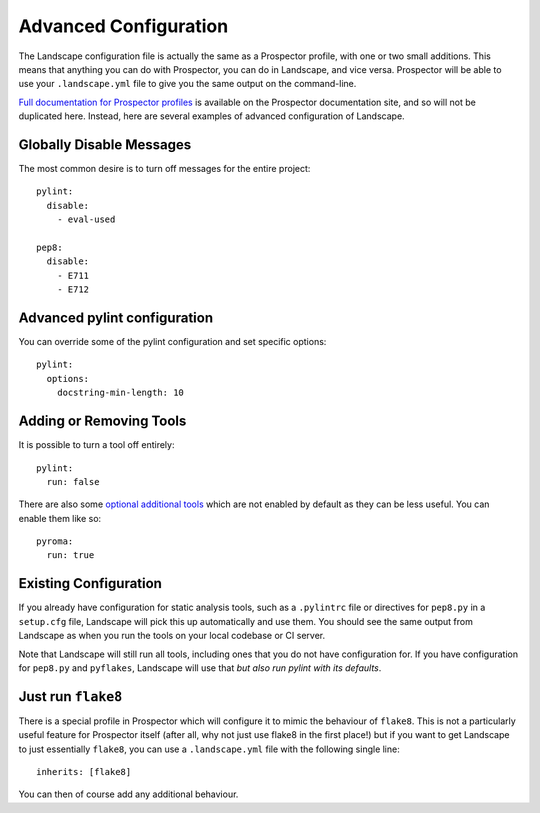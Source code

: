 Advanced Configuration
======================

The Landscape configuration file is actually the same as a Prospector profile, with one or two small additions.
This means that anything you can do with Prospector, you can do in Landscape, and vice versa. Prospector will
be able to use your ``.landscape.yml`` file to give you the same output on the command-line.

`Full documentation for Prospector profiles <http://prospector.readthedocs.org/en/master/profiles.html>`_ is
available on the Prospector documentation site, and so will not be duplicated here. Instead, here are several
examples of advanced configuration of Landscape.


Globally Disable Messages
-------------------------

The most common desire is to turn off messages for the entire project::

    pylint:
      disable:
        - eval-used

    pep8:
      disable:
        - E711
        - E712


Advanced pylint configuration
-----------------------------

You can override some of the pylint configuration and set specific options::

    pylint:
      options:
        docstring-min-length: 10


Adding or Removing Tools
------------------------

It is possible to turn a tool off entirely::

    pylint:
      run: false

There are also some `optional additional tools <http://prospector.readthedocs.org/en/master/supported_tools.html>`_
which are not enabled by default as they can be less useful. You can enable them like so::

    pyroma:
      run: true


Existing Configuration
----------------------

If you already have configuration for static analysis tools, such as a ``.pylintrc`` file or
directives for ``pep8.py`` in a ``setup.cfg`` file, Landscape will pick this up automatically
and use them. You should see the same output from Landscape as when you run the tools on your
local codebase or CI server.

Note that Landscape will still run all tools, including ones that you do not have configuration
for. If you have configuration for ``pep8.py`` and ``pyflakes``, Landscape will use that *but also
run pylint with its defaults*.


Just run ``flake8``
-------------------

There is a special profile in Prospector which will configure it to mimic the behaviour of
``flake8``. This is not a particularly useful feature for Prospector itself (after all, why
not just use flake8 in the first place!) but if you want to get Landscape to just essentially
``flake8``, you can use a ``.landscape.yml`` file with the following single line::

    inherits: [flake8]

You can then of course add any additional behaviour.
